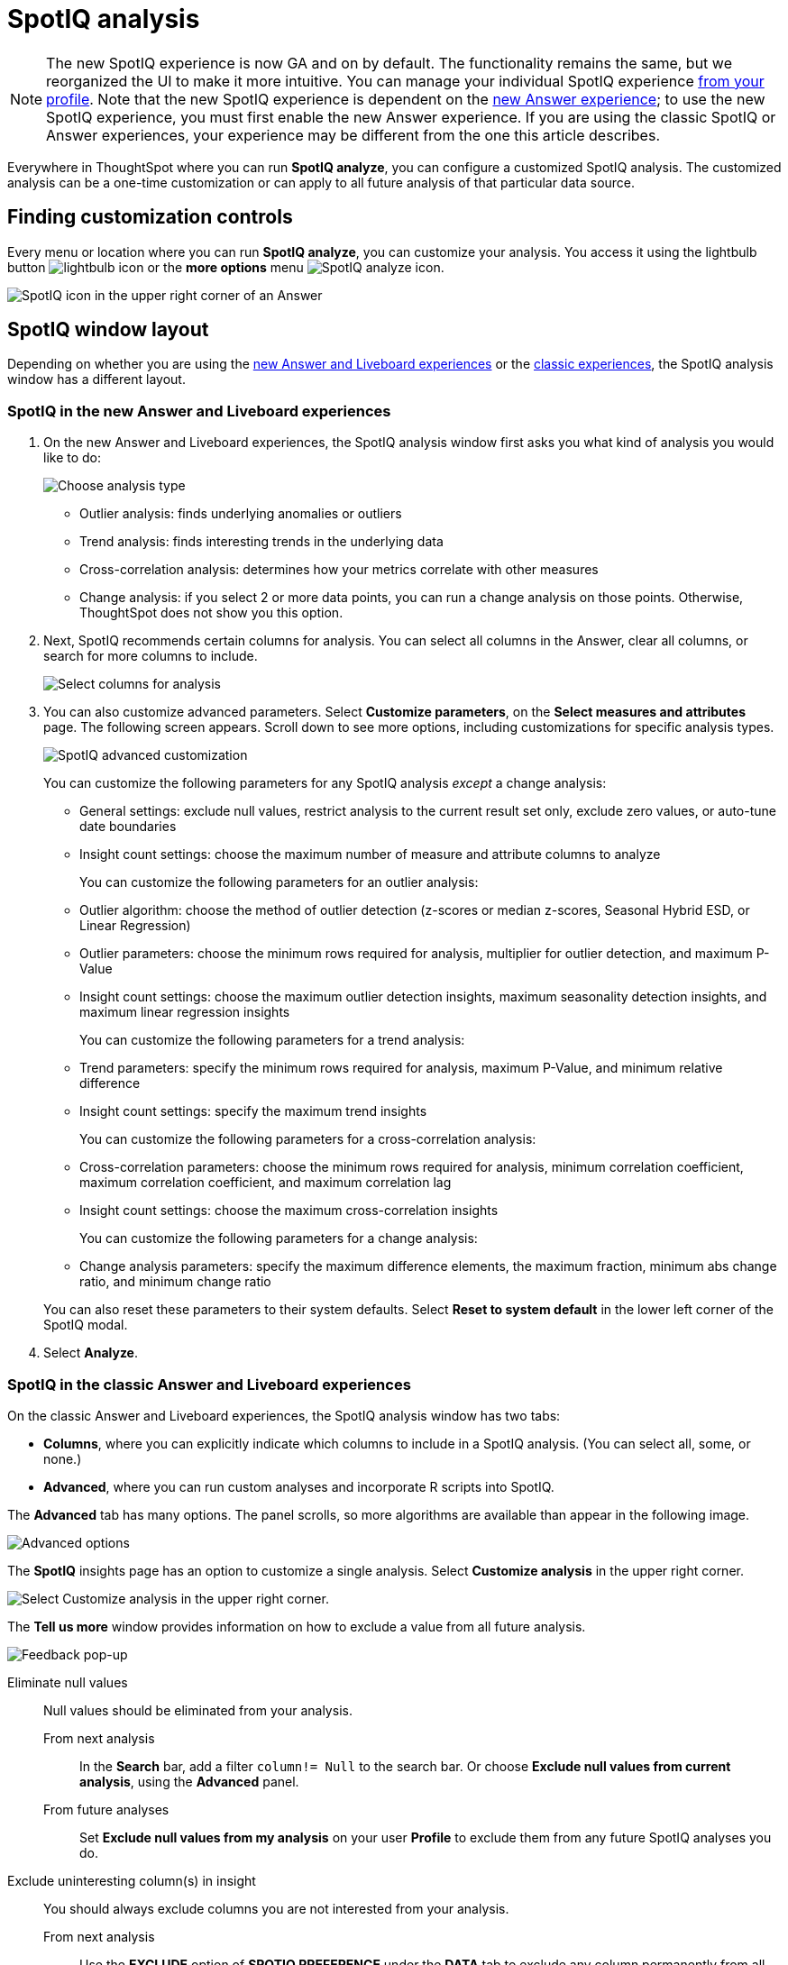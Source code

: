 = SpotIQ analysis
:last_updated: 11/18/2021
:linkattrs:
:experimental:
:page-layout: default-cloud
:page-aliases: /spotiq/customization.adoc
:description: Learn how to customize SpotIQ analysis.



NOTE: The new SpotIQ experience is now GA and on by default. The functionality remains the same, but we reorganized the UI to make it more intuitive. You can manage your individual SpotIQ experience xref:user-profile.adoc[from your profile]. Note that the new SpotIQ experience is dependent on the xref:answer-experience-new.adoc[new Answer experience]; to use the new SpotIQ experience, you must first enable the new Answer experience. If you are using the classic SpotIQ or Answer experiences, your experience may be different from the one this article describes.

Everywhere in ThoughtSpot where you can run *SpotIQ analyze*, you can configure a customized SpotIQ analysis.
The customized analysis can be a one-time customization or can apply to all future analysis of that particular data source.

== Finding customization controls

Every menu or location where you can run *SpotIQ analyze*, you can customize your analysis.
You access it using the lightbulb button image:icon-lightbulb.png[lightbulb icon] or the *more options* menu image:icon-more-10px.png[SpotIQ analyze icon].

image::spotiq-menu-items.png[SpotIQ icon in the upper right corner of an Answer]

== SpotIQ window layout

Depending on whether you are using the <<new-answer-experience, new Answer and Liveboard experiences>> or the <<classic-experiences,classic experiences>>, the SpotIQ analysis window has a different layout.

[#new-answer-experience]
=== SpotIQ in the new Answer and Liveboard experiences

. On the new Answer and Liveboard experiences, the SpotIQ analysis window first asks you what kind of analysis you would like to do:
+
image::spotiq-analyze-choose.png[Choose analysis type]

 ** Outlier analysis: finds underlying anomalies or outliers
 ** Trend analysis: finds interesting trends in the underlying data
 ** Cross-correlation analysis: determines how your metrics correlate with other measures
 ** Change analysis: if you select 2 or more data points, you can run a change analysis on those points.
Otherwise, ThoughtSpot does not show you this option.

. Next, SpotIQ recommends certain columns for analysis.
You can select all columns in the Answer, clear all columns, or search for more columns to include.
+
image::spotiq-analyze-select-columns.png[Select columns for analysis]

. You can also customize advanced parameters.
Select *Customize parameters*, on the *Select measures and attributes* page.
The following screen appears.
Scroll down to see more options, including customizations for specific analysis types.
+
image::spotiq-analyze-customize-parameters.png[SpotIQ advanced customization]
+
You can customize the following parameters for any SpotIQ analysis _except_ a change analysis:

 ** General settings: exclude null values, restrict analysis to the current result set only, exclude zero values, or auto-tune date boundaries
 ** Insight count settings: choose the maximum number of measure and attribute columns to analyze

+
You can customize the following parameters for an outlier analysis:

 ** Outlier algorithm: choose the method of outlier detection (z-scores or median z-scores, Seasonal Hybrid ESD, or Linear Regression)
 ** Outlier parameters: choose the minimum rows required for analysis, multiplier for outlier detection, and maximum P-Value
 ** Insight count settings: choose the maximum outlier detection insights, maximum seasonality detection insights, and maximum linear regression insights

+
You can customize the following parameters for a trend analysis:

 ** Trend parameters: specify the minimum rows required for analysis, maximum P-Value, and minimum relative difference
 ** Insight count settings: specify the maximum trend insights

+
You can customize the following parameters for a cross-correlation analysis:

 ** Cross-correlation parameters: choose the minimum rows required for analysis, minimum correlation coefficient, maximum correlation coefficient, and maximum correlation lag
 ** Insight count settings: choose the maximum cross-correlation insights

+
You can customize the following parameters for a change analysis:

 ** Change analysis parameters: specify the maximum difference elements, the maximum fraction, minimum abs change ratio, and minimum change ratio

+
You can also reset these parameters to their system defaults.
Select *Reset to system default* in the lower left corner of the SpotIQ modal.

. Select *Analyze*.

[#classic-experiences]
=== SpotIQ in the classic Answer and Liveboard experiences

On the classic Answer and Liveboard experiences, the SpotIQ analysis window has two tabs:

* *Columns*, where you can explicitly indicate which columns to include in a SpotIQ analysis.
(You can select all, some, or none.)
* *Advanced*, where you can run custom analyses and incorporate R scripts into SpotIQ.

The *Advanced* tab has many options.
The panel scrolls, so more algorithms are available than appear in the following image.

image::spotiq-customize-algorithms.png[Advanced options, such as outlier detection using Seasonal Hybrid ESD, K-means clustering, and so on.]

The *SpotIQ* insights page has an option to customize a single analysis. Select *Customize analysis* in the upper right corner.

image::spotiq-customize-locations.png[Select Customize analysis in the upper right corner.]

The *Tell us more* window provides information on how to exclude a value from all future analysis.

image::spotiq-customize-improve-analysis.png[Feedback pop-up]

Eliminate null values::
Null values should be eliminated from your analysis.
From next analysis;; In the *Search* bar, add a filter `column!= Null` to the search bar. Or choose *Exclude null values from current analysis*, using the *Advanced* panel.
From future analyses;; Set *Exclude null values from my analysis* on your user *Profile* to exclude them from any future SpotIQ analyses you do.

Exclude uninteresting column(s) in insight::
You should always exclude columns you are not interested from your analysis.
From next analysis;; Use the *EXCLUDE* option of *SPOTIQ PREFERENCE* under the *DATA* tab to exclude any column permanently from all future analysis.
From future analyses;; Not applicable.

Include an interesting column::
You can always include columns that interest you in your analysis.
From next analysis;; Choose *Customize analysis* and select columns that you want to include.
From future analyses;; Ensure *Index Priority* is between 8-10 on the column under the *DATA* tab.

Remove known date outliers::
Your data may contain known outliers. +
For example, you are in the middle of a quarter and only want to analyze the previous quarter. Anything from the present quarter could contain an outlier.

From next analysis;; In the *Search* bar, add a filter date< last time period to the search bar.
From future analyses;; Not applicable.

Too few insights::
Your SpotIQ analysis may not provide you as many insights as you think it should.
From next analysis;; Choose *Customize analysis*, select the *Advanced tab*, and decrease the *Multiplier for Outlier Detection* to a value closer to zero.
From future analyses;; Not applicable.
